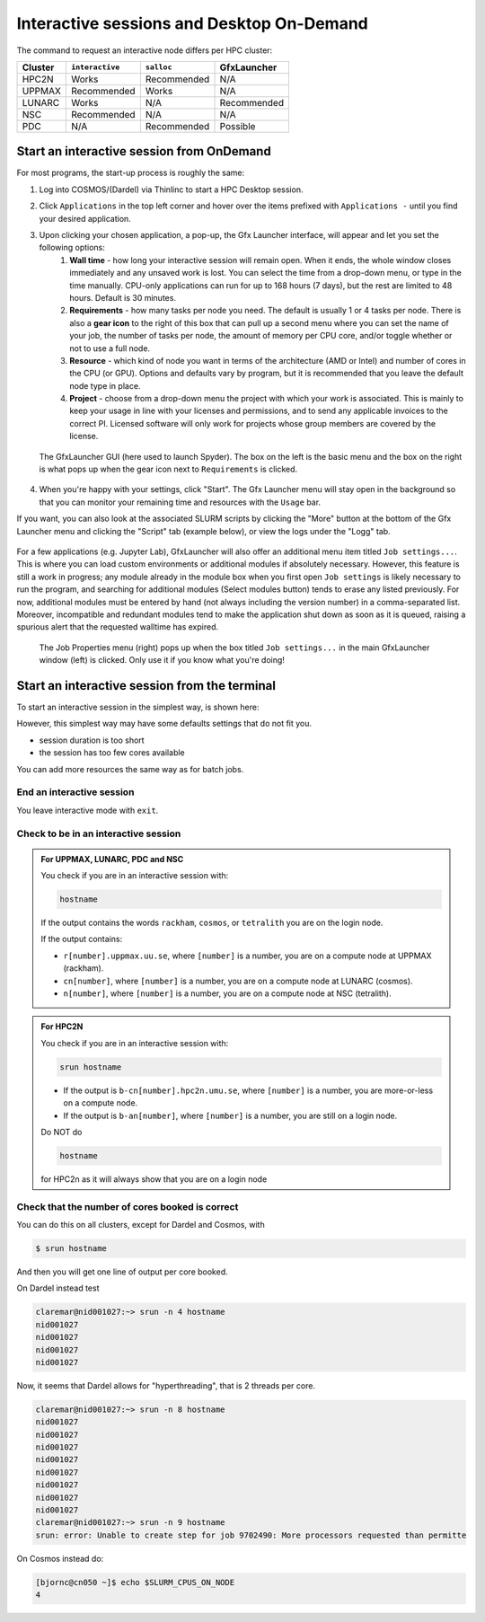 Interactive sessions and Desktop On-Demand
##########################################

.. info::

   - Demanding work (CPU or Memory intensive) should be done on the compute nodes.
   - If you need live interaction you should satrt an "interactive session"
   - On Cosmos (LUNARC) and Dardel (PDC) it can be done graphically with the Desktop-On-Demand tool ``GfxLauncher``.
   - Otherwise the terminal approach will work in all centers.

The command to request an interactive node differs per HPC cluster:

+---------+-----------------+-------------+-------------+
| Cluster | ``interactive`` | ``salloc``  | GfxLauncher |
+=========+=================+=============+=============+
| HPC2N   | Works           | Recommended | N/A         |
+---------+-----------------+-------------+-------------+
| UPPMAX  | Recommended     | Works       | N/A         |
+---------+-----------------+-------------+-------------+
| LUNARC  | Works           | N/A         | Recommended | 
+---------+-----------------+-------------+-------------+
| NSC     | Recommended     | N/A         | N/A         | 
+---------+-----------------+-------------+-------------+ 
| PDC     | N/A             | Recommended | Possible    | 
+---------+-----------------+-------------+-------------+ 

Start an interactive session from OnDemand 
==========================================

For most programs, the start-up process is roughly the same:

#. Log into COSMOS/(Dardel) via Thinlinc to start a  HPC Desktop session.
#. Click ``Applications`` in the top left corner and hover over the items prefixed with ``Applications -`` until you find your desired application.
#. Upon clicking your chosen application, a pop-up, the Gfx Launcher interface, will appear and let you set the following options:
      #. **Wall time** - how long your interactive session will remain open. When it ends, the whole window closes immediately and any unsaved work is lost. You can select the time from a drop-down menu, or type in the time manually. CPU-only applications can run for up to 168 hours (7 days), but the rest are limited to 48 hours. Default is 30 minutes.
      #. **Requirements** - how many tasks per node you need. The default is usually 1 or 4 tasks per node. There is also a **gear icon** to the right of this box that can pull up a second menu where you can set the name of your job, the number of tasks per node, the amount of memory per CPU core, and/or toggle whether or not to use a full node.
      #. **Resource** - which kind of node you want in terms of the architecture (AMD or Intel) and number of cores in the CPU (or GPU). Options and defaults vary by program, but it is recommended that you leave the default node type in place.
      #. **Project** - choose from a drop-down menu the project with which your work is associated. This is mainly to keep your usage in line with your licenses and permissions, and to send any applicable invoices to the correct PI. Licensed software will only work for projects whose group members are covered by the license.

   .. figure:: ../img/cosmos-on-demand-resource-specs.png
      :width: 600
      :align: center

      The GfxLauncher GUI (here used to launch Spyder). The box on the left is the basic menu and the box on the right is what pops up when the gear icon next to ``Requirements`` is clicked.


4. When you're happy with your settings, click "Start". The Gfx Launcher menu will stay open in the background so that you can monitor your remaining time and resources with the ``Usage`` bar.

If you want, you can also look at the associated SLURM scripts by clicking the "More" button at the bottom of the Gfx Launcher menu and clicking the "Script" tab (example below), or view the logs under the "Logg" tab.

   .. figure:: ../img/cosmos-on-demand-more.png
      :width: 400
      :align: center

For a few applications (e.g. Jupyter Lab), GfxLauncher will also offer an additional menu item titled ``Job settings...``. This is where you can load custom environments or additional modules if absolutely necessary. However, this feature is still a work in progress; any module already in the module box when you first open ``Job settings`` is likely necessary to run the program, and searching for additional modules (Select modules button) tends to erase any listed previously. For now, additional modules must be entered by hand (not always including the version number) in a comma-separated list. Moreover, incompatible and redundant modules tend to make the application shut down as soon as it is queued, raising a spurious alert that the requested walltime has expired.

   .. figure:: ../img/cosmos-on-demand-job-settings.png
      :width: 550
      :align: center

      The Job Properties menu (right) pops up when the box titled ``Job settings...`` in the main GfxLauncher window (left) is clicked. Only use it if you know what you're doing!

Start an interactive session from the terminal
==============================================

To start an interactive session in the simplest way, is shown here:

.. tabs::

   .. tab:: UPPMAX

      Use:

      .. code-block:: console

         interactive -A [project_name]

      Where ``[project_name]`` is the UPPMAX project name,
      for example ``interactive -A uppmax2025-2-296``.

      The output will look similar to this:

      .. code-block:: console

          [richel@rackham4 ~]$ interactive -A uppmax2025-2-296
          You receive the high interactive priority.
          You may run for at most one hour.
          Your job has been put into the devcore partition and is expected to start at once.
          (Please remember, you may not simultaneously have more than one devel/devcore job, running or queued, in the batch system.)

          Please, use no more than 8 GB of RAM.

          salloc: Pending job allocation 9093699
          salloc: job 9093699 queued and waiting for resources
          salloc: job 9093699 has been allocated resources
          salloc: Granted job allocation 9093699
          salloc: Waiting for resource configuration
          salloc: Nodes r314 are ready for job
           _   _ ____  ____  __  __    _    __  __
          | | | |  _ \|  _ \|  \/  |  / \   \ \/ /   | System:    r314
          | | | | |_) | |_) | |\/| | / _ \   \  /    | User:      richel
          | |_| |  __/|  __/| |  | |/ ___ \  /  \    | 
           \___/|_|   |_|   |_|  |_/_/   \_\/_/\_\   | 

          ###############################################################################

                        User Guides: https://docs.uppmax.uu.se/

                        Write to support@uppmax.uu.se, if you have questions or comments.


          [richel@r314 ~]$ 

      Note that the prompt has changed to show that one is on an interactive node.
      
   .. tab:: HPC2N

      .. code-block:: console
          
         salloc -A [project_name]

      Where ``[project_name]`` is the HPC2N project name,
      for example ``salloc -A hpc2n2025-076``.

      This will look similar to this (including asking for resources - time is required):

      .. code-block:: console

          b-an01 [~]$ salloc -n 4 --time=00:10:00 -A hpc2n2025-076
          salloc: Pending job allocation 20174806
          salloc: job 20174806 queued and waiting for resources
          salloc: job 20174806 has been allocated resources
          salloc: Granted job allocation 20174806
          salloc: Waiting for resource configuration
          salloc: Nodes b-cn0241 are ready for job
          b-an01 [~]$ module load GCC/12.3.0 Python/3.11.3
          b-an01 [~]$ 

   .. tab:: LUNARC 

      .. code-block:: console 

         interactive -A [project_name]

      Where ``[project_name]`` is the LUNARC project name,
      for example ``interactive -A lu2025-7-34``.  

      This will look similar to this (including asking for resources - time is required): 

      .. code-block:: console

         [bbrydsoe@cosmos3 ~]$ interactive -A lu2025-7-34 -n 4 -t 00:10:00
         Cluster name: COSMOS
         Waiting for JOBID 988025 to start

      The terminal will refresh for the new connection: 

      .. code-block:: console

         [bbrydsoe@cn137 ~]$ module load GCC/13.2.0 Python/3.11.5
         [bbrydsoe@cn137 ~]$ 

   .. tab:: NSC 

      .. code-block:: console 

         interactive -A [project_name]

      Where ``[project_name]`` is the NSC project name,
      for example ``interactive -A naiss2025-22-403``.  

      This will look similar to this: 

      .. code-block:: console

         [x_birbr@tetralith1 ~]$ interactive -A naiss2025-22-403 
         salloc: Pending job allocation 40137281
         salloc: job 40137281 queued and waiting for resources
         salloc: job 40137281 has been allocated resources
         salloc: Granted job allocation 40137281
         salloc: Waiting for resource configuration
         salloc: Nodes n302 are ready for job
         [x_birbr@n302 ~]$ module load buildtool-easybuild/4.8.0-hpce082752a2 GCC/13.2.0 Python/3.11.5
         [x_birbr@n302 ~]$

  .. tab:: PDC (salloc)

      .. code-block:: console 

         salloc -A [project_name]

      Where ``[project_name]`` is the PDC project name,
      for example ``interactive -A naiss2025-22-403``.  

      This will look similar to this: 

      .. code-block:: console

         claremar@login1:~> salloc --ntasks=4 -t 0:30:00 -p shared --qos=normal -A naiss2025-22-403
         salloc: Pending job allocation 9102757
         salloc: job 9102757 queued and waiting for resources
         salloc: job 9102757 has been allocated resources
         salloc: Granted job allocation 9102757
         salloc: Waiting for resource configuration
         salloc: Nodes nid001057 are ready for job

      We need to ssh to the specific node

      .. code-block:: console

         ssh nid001057

However, this simplest way may have some defaults settings that do not fit you. 

- session duration is too short
- the session has too few cores available

You can add more resources the same way as for batch jobs.

End an interactive session
--------------------------

You leave interactive mode with ``exit``. 


Check to be in an interactive session
-------------------------------------

.. admonition:: For UPPMAX, LUNARC, PDC and NSC 

   You check if you are in an interactive session with: 

   .. code-block:: console

      hostname

   If the output contains the words ``rackham``, ``cosmos``, or ``tetralith`` you are on the login node. 

   If the output contains: 

   - ``r[number].uppmax.uu.se``, where ``[number]`` is a number, you are on a compute node at UPPMAX (rackham).
   - ``cn[number]``, where ``[number]`` is a number, you are on a compute node at LUNARC (cosmos). 
   - ``n[number]``, where ``[number]`` is a number, you are on a compute node at NSC (tetralith). 

.. admonition:: For HPC2N 

   You check if you are in an interactive session with: 

   .. code-block:: console

      srun hostname

   - If the output is ``b-cn[number].hpc2n.umu.se``, where ``[number]`` is a number, you are more-or-less on a compute node.

   - If the output is ``b-an[number]``, where ``[number]`` is a number, you are still on a login node.

   Do NOT do 

   .. code-block:: console

      hostname

   for HPC2n as it will always show that you are on a login node

Check that the number of cores booked is correct
------------------------------------------------

You can do this on all clusters, except for Dardel and Cosmos, with 

.. code-block:: 

   $ srun hostname

And then you will get one line of output per core booked. 

On Dardel instead test

.. code-block:: console
                  
   claremar@nid001027:~> srun -n 4 hostname
   nid001027
   nid001027
   nid001027
   nid001027

Now, it seems that Dardel allows for "hyperthreading", that is 2 threads per core.

.. code-block:: console

   claremar@nid001027:~> srun -n 8 hostname
   nid001027
   nid001027
   nid001027
   nid001027
   nid001027
   nid001027
   nid001027
   nid001027
   claremar@nid001027:~> srun -n 9 hostname
   srun: error: Unable to create step for job 9702490: More processors requested than permitte

On Cosmos instead do:

.. code-block:: console
      
   [bjornc@cn050 ~]$ echo $SLURM_CPUS_ON_NODE
   4



